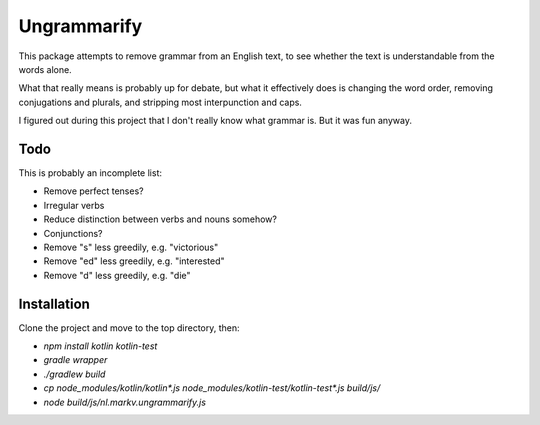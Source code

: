 
Ungrammarify
===============================

This package attempts to remove grammar from an English text, to see whether the text is understandable from the words alone.

What that really means is probably up for debate, but what it effectively does is changing the word order, removing conjugations and plurals, and stripping most interpunction and caps.

I figured out during this project that I don't really know what grammar is. But it was fun anyway.

Todo
-------------------------------

This is probably an incomplete list:

* Remove perfect tenses?
* Irregular verbs
* Reduce distinction between verbs and nouns somehow?
* Conjunctions?
* Remove "s" less greedily, e.g. "victorious"
* Remove "ed" less greedily, e.g. "interested"
* Remove "d" less greedily, e.g. "die"

Installation
-------------------------------

Clone the project and move to the top directory, then:

* `npm install kotlin kotlin-test`
* `gradle wrapper`
* `./gradlew build`
* `cp node_modules/kotlin/kotlin*.js node_modules/kotlin-test/kotlin-test*.js build/js/`
* `node build/js/nl.markv.ungrammarify.js`
